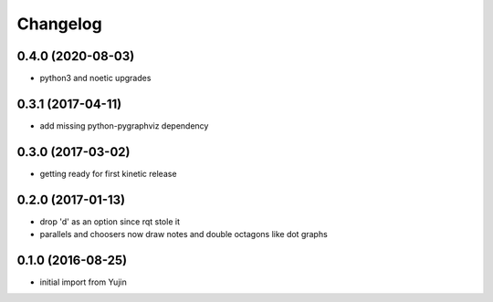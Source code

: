 Changelog
=========

0.4.0 (2020-08-03)
------------------
* python3 and noetic upgrades

0.3.1 (2017-04-11)
------------------
* add missing python-pygraphviz dependency

0.3.0 (2017-03-02)
------------------
* getting ready for first kinetic release

0.2.0 (2017-01-13)
------------------
* drop 'd' as an option since rqt stole it
* parallels and choosers now draw notes and double octagons like dot graphs

0.1.0 (2016-08-25)
------------------
* initial import from Yujin
